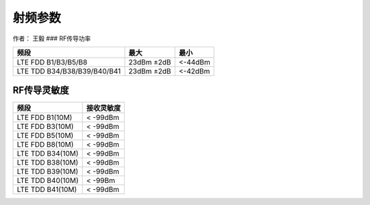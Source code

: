 射频参数
========

作者： 王毅 ### RF传导功率

=========================== ========== =======
频段                        最大       最小
=========================== ========== =======
LTE FDD B1/B3/B5/B8         23dBm ±2dB <-44dBm
LTE TDD B34/B38/B39/B40/B41 23dBm ±2dB <-42dBm
=========================== ========== =======

RF传导灵敏度
~~~~~~~~~~~~

================ ==========
频段             接收灵敏度
================ ==========
LTE FDD B1(10M)  < -99dBm
LTE FDD B3(10M)  < -99dBm
LTE FDD B5(10M)  < -99dBm
LTE FDD B8(10M)  < -99dBm
LTE TDD B34(10M) < -99dBm
LTE TDD B38(10M) < -99dBm
LTE TDD B39(10M) < -99dBm
LTE TDD B40(10M) < -99Bm
LTE TDD B41(10M) < -99dBm
================ ==========
